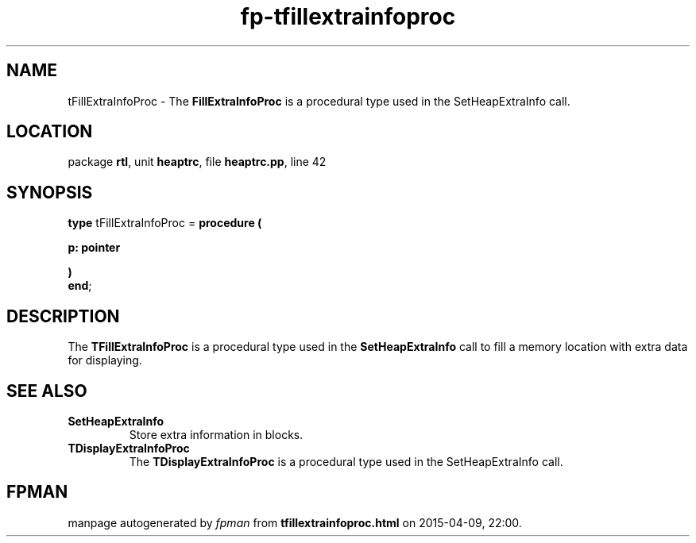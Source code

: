 .\" file autogenerated by fpman
.TH "fp-tfillextrainfoproc" 3 "2014-03-14" "fpman" "Free Pascal Programmer's Manual"
.SH NAME
tFillExtraInfoProc - The \fBFillExtraInfoProc\fR is a procedural type used in the SetHeapExtraInfo call.
.SH LOCATION
package \fBrtl\fR, unit \fBheaptrc\fR, file \fBheaptrc.pp\fR, line 42
.SH SYNOPSIS
\fBtype\fR tFillExtraInfoProc = \fBprocedure (


 p: pointer


)\fR
.br
\fBend\fR;
.SH DESCRIPTION
The \fBTFillExtraInfoProc\fR is a procedural type used in the \fBSetHeapExtraInfo\fR call to fill a memory location with extra data for displaying.


.SH SEE ALSO
.TP
.B SetHeapExtraInfo
Store extra information in blocks.
.TP
.B TDisplayExtraInfoProc
The \fBTDisplayExtraInfoProc\fR is a procedural type used in the SetHeapExtraInfo call.

.SH FPMAN
manpage autogenerated by \fIfpman\fR from \fBtfillextrainfoproc.html\fR on 2015-04-09, 22:00.

